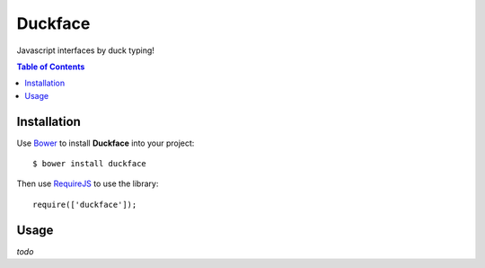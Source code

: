 Duckface
==================

Javascript interfaces by duck typing!

.. contents:: Table of Contents

Installation
-----

Use `Bower`_ to install **Duckface** into your project::

    $ bower install duckface

Then use `RequireJS`_ to use the library::

    require(['duckface']);


Usage
----

*todo*

.. _Bower: http://bower.io/
.. _RequireJS: http://www.requirejs.org/
